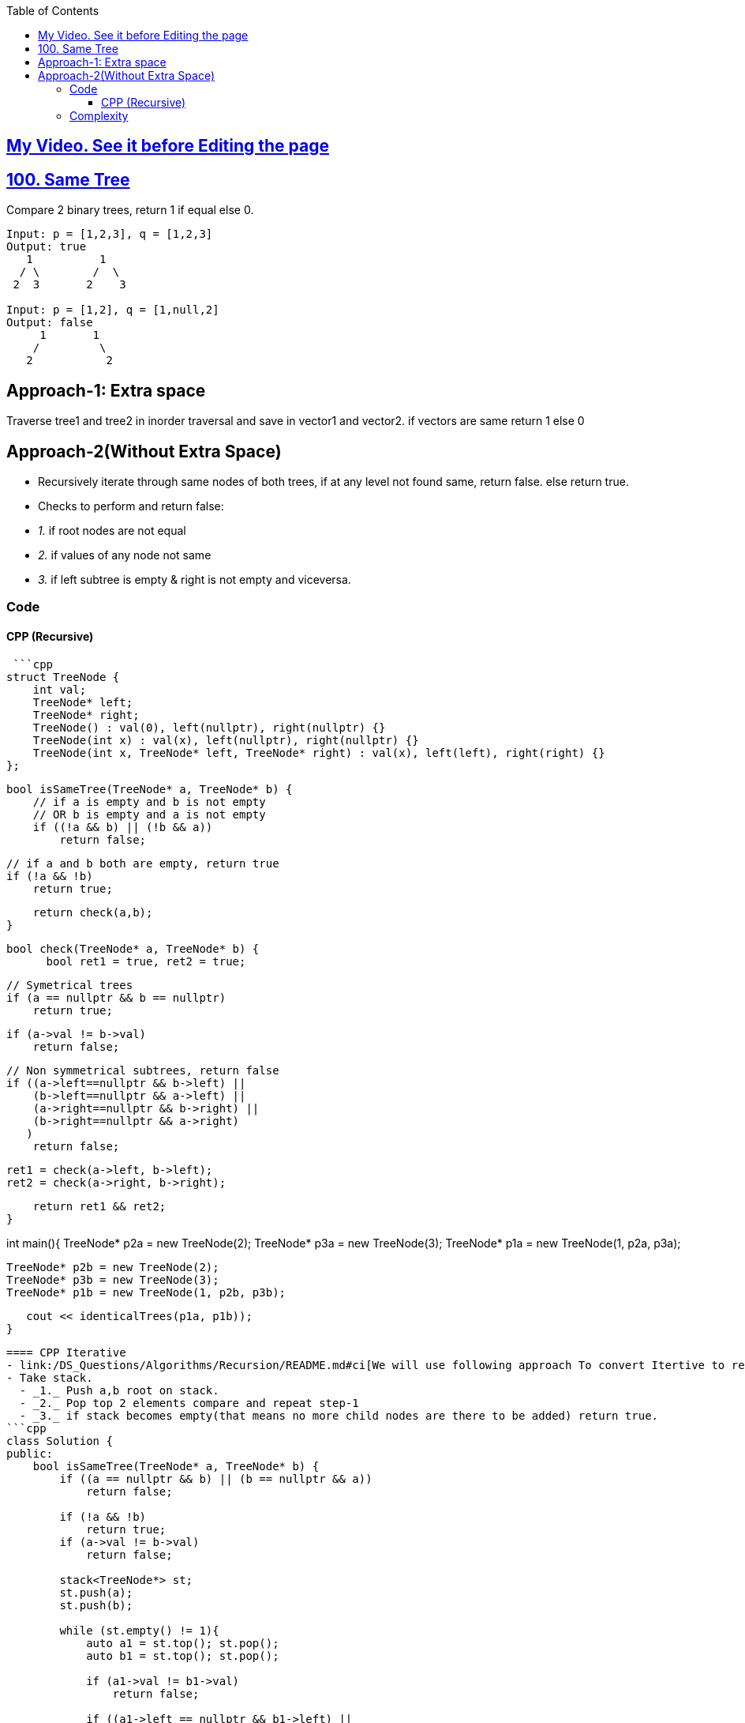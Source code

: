 :toc:
:toclevels: 6

== link:https://youtu.be/ZTNCu_IiuZc[My Video. See it before Editing the page]

== link:https://leetcode.com/problems/same-tree/[100. Same Tree]
Compare 2 binary trees, return 1 if equal else 0.
```c
Input: p = [1,2,3], q = [1,2,3]
Output: true
   1          1
  / \        /  \
 2  3       2    3
    
Input: p = [1,2], q = [1,null,2]
Output: false
     1       1
    /         \
   2           2
```

== Approach-1: Extra space
Traverse tree1 and tree2 in inorder traversal and save in vector1 and vector2. if vectors are same return 1 else 0

== Approach-2(Without Extra Space)
- Recursively iterate through same nodes of both trees, if at any level not found same, return false. else return true.
- Checks to perform and return false:
  - _1._ if root nodes are not equal
  - _2._ if values of any node not same
  - _3._ if left subtree is empty & right is not empty and viceversa.

=== Code
==== CPP (Recursive)
 ```cpp
struct TreeNode {
    int val;
    TreeNode* left;
    TreeNode* right;
    TreeNode() : val(0), left(nullptr), right(nullptr) {}
    TreeNode(int x) : val(x), left(nullptr), right(nullptr) {}
    TreeNode(int x, TreeNode* left, TreeNode* right) : val(x), left(left), right(right) {}
};

    bool isSameTree(TreeNode* a, TreeNode* b) {
        // if a is empty and b is not empty
        // OR b is empty and a is not empty
        if ((!a && b) || (!b && a))
            return false;
            
        // if a and b both are empty, return true
        if (!a && !b)
            return true;

        return check(a,b);
    }
    
    bool check(TreeNode* a, TreeNode* b) {
          bool ret1 = true, ret2 = true;
          
        // Symetrical trees
        if (a == nullptr && b == nullptr)
            return true;
        
        if (a->val != b->val)
            return false;
            
        // Non symmetrical subtrees, return false
        if ((a->left==nullptr && b->left) ||
            (b->left==nullptr && a->left) ||
            (a->right==nullptr && b->right) ||
            (b->right==nullptr && a->right)
           )
            return false;
        
        ret1 = check(a->left, b->left);
        ret2 = check(a->right, b->right);
        
        return ret1 && ret2;
    }

int main(){
    TreeNode* p2a = new TreeNode(2);
    TreeNode* p3a = new TreeNode(3);
    TreeNode* p1a = new TreeNode(1, p2a, p3a);

    TreeNode* p2b = new TreeNode(2);
    TreeNode* p3b = new TreeNode(3);
    TreeNode* p1b = new TreeNode(1, p2b, p3b);
    
   cout << identicalTrees(p1a, p1b));
}
```

==== CPP Iterative
- link:/DS_Questions/Algorithms/Recursion/README.md#ci[We will use following approach To convert Itertive to recursive]
- Take stack.
  - _1._ Push a,b root on stack.
  - _2._ Pop top 2 elements compare and repeat step-1
  - _3._ if stack becomes empty(that means no more child nodes are there to be added) return true.
```cpp
class Solution {
public:
    bool isSameTree(TreeNode* a, TreeNode* b) {
        if ((a == nullptr && b) || (b == nullptr && a))
            return false;
        
        if (!a && !b)
            return true;
        if (a->val != b->val)
            return false;
        
        stack<TreeNode*> st;
        st.push(a);
        st.push(b);
        
        while (st.empty() != 1){
            auto a1 = st.top(); st.pop();
            auto b1 = st.top(); st.pop();
            
            if (a1->val != b1->val)
                return false;

            if ((a1->left == nullptr && b1->left) ||
                (b1->left == nullptr && a1->left) ||
                (a1->right == nullptr && b1->right) ||
                (b1->right == nullptr && a1->right)
                )
                return false;
        
            if (a1->left && b1->left){
                st.push(a1->left);
                st.push(b1->left);
            }
            if (a1->right && b1->right){
                st.push(a1->right);
                st.push(b1->right);
            }
        }
        return true;
    }
};
```

=== Complexity
* Time: O(n)
* Space: O(logn) because at anytime we will only have logn stacks used.
